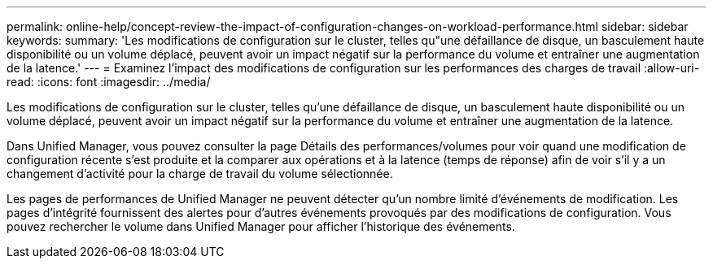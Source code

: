 ---
permalink: online-help/concept-review-the-impact-of-configuration-changes-on-workload-performance.html 
sidebar: sidebar 
keywords:  
summary: 'Les modifications de configuration sur le cluster, telles qu"une défaillance de disque, un basculement haute disponibilité ou un volume déplacé, peuvent avoir un impact négatif sur la performance du volume et entraîner une augmentation de la latence.' 
---
= Examinez l'impact des modifications de configuration sur les performances des charges de travail
:allow-uri-read: 
:icons: font
:imagesdir: ../media/


[role="lead"]
Les modifications de configuration sur le cluster, telles qu'une défaillance de disque, un basculement haute disponibilité ou un volume déplacé, peuvent avoir un impact négatif sur la performance du volume et entraîner une augmentation de la latence.

Dans Unified Manager, vous pouvez consulter la page Détails des performances/volumes pour voir quand une modification de configuration récente s'est produite et la comparer aux opérations et à la latence (temps de réponse) afin de voir s'il y a un changement d'activité pour la charge de travail du volume sélectionnée.

Les pages de performances de Unified Manager ne peuvent détecter qu'un nombre limité d'événements de modification. Les pages d'intégrité fournissent des alertes pour d'autres événements provoqués par des modifications de configuration. Vous pouvez rechercher le volume dans Unified Manager pour afficher l'historique des événements.
